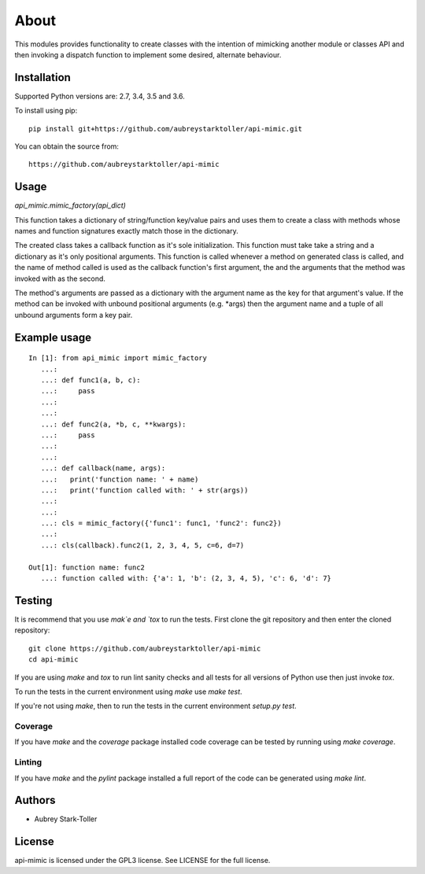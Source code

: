 =====
About
=====

This modules provides functionality to create classes with the intention
of mimicking another module or classes API and then invoking a dispatch
function to implement some desired, alternate behaviour.


Installation
============

Supported Python versions are: 2.7, 3.4, 3.5 and 3.6.

To install using pip:

::

    pip install git+https://github.com/aubreystarktoller/api-mimic.git

You can obtain the source from:

::

    https://github.com/aubreystarktoller/api-mimic


Usage
=====

`api_mimic.mimic_factory(api_dict)`

This function takes a dictionary of string/function key/value pairs
and uses them to create a class with methods whose names and function
signatures exactly match those in the dictionary.

The created class takes a callback function as it's sole initialization.
This function must take take a string and a dictionary as it's only
positional arguments. This function is called whenever a method on
generated class is called, and the name of method called is used as
the callback function's first argument, the and the arguments that the
method was invoked with as the second.

The method's arguments are passed as a dictionary with the argument name
as the key for that argument's value. If the method can be invoked with
unbound positional arguments (e.g. \*args) then the argument name and a 
tuple of all unbound arguments form a key pair.

Example usage
=============

::

    In [1]: from api_mimic import mimic_factory
       ...:
       ...: def func1(a, b, c):
       ...:     pass
       ...:
       ...:
       ...: def func2(a, *b, c, **kwargs):
       ...:     pass
       ...:
       ...:
       ...: def callback(name, args):
       ...:   print('function name: ' + name)
       ...:   print('function called with: ' + str(args))
       ...:
       ...:
       ...: cls = mimic_factory({'func1': func1, 'func2': func2})
       ...:
       ...: cls(callback).func2(1, 2, 3, 4, 5, c=6, d=7)
    
    Out[1]: function name: func2
       ...: function called with: {'a': 1, 'b': (2, 3, 4, 5), 'c': 6, 'd': 7}

 
Testing
=======

It is recommend that you use `mak`e and `tox` to run the tests. First clone
the git repository and then enter the cloned repository:

::

    git clone https://github.com/aubreystarktoller/api-mimic
    cd api-mimic

If you are using `make` and `tox` to run lint sanity checks and
all tests for all versions of Python use then just invoke `tox`.

To run the tests in the current environment using `make` use `make test`.

If you're not using `make`, then to run the tests in the current environment
`setup.py test`.

Coverage
--------

If you have `make` and the `coverage` package installed code coverage
can be tested by running using `make coverage`.


Linting
-------

If you have `make` and the `pylint` package installed a full report
of the code can be generated using `make lint`.


Authors
=======
* Aubrey Stark-Toller


License
=======
api-mimic is licensed under the GPL3 license. See
LICENSE for the full license.
